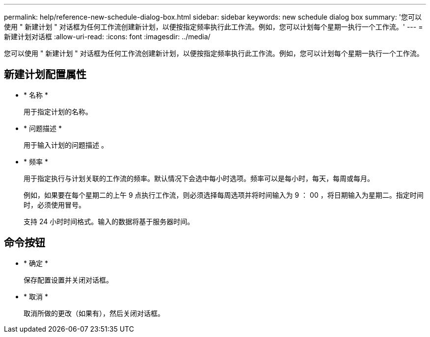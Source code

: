 ---
permalink: help/reference-new-schedule-dialog-box.html 
sidebar: sidebar 
keywords: new schedule dialog box 
summary: '您可以使用 " 新建计划 " 对话框为任何工作流创建新计划，以便按指定频率执行此工作流。例如，您可以计划每个星期一执行一个工作流。' 
---
= 新建计划对话框
:allow-uri-read: 
:icons: font
:imagesdir: ../media/


[role="lead"]
您可以使用 " 新建计划 " 对话框为任何工作流创建新计划，以便按指定频率执行此工作流。例如，您可以计划每个星期一执行一个工作流。



== 新建计划配置属性

* * 名称 *
+
用于指定计划的名称。

* * 问题描述 *
+
用于输入计划的问题描述 。

* * 频率 *
+
用于指定执行与计划关联的工作流的频率。默认情况下会选中每小时选项。频率可以是每小时，每天，每周或每月。

+
例如，如果要在每个星期二的上午 9 点执行工作流，则必须选择每周选项并将时间输入为 9 ： 00 ，将日期输入为星期二。指定时间时，必须使用冒号。

+
支持 24 小时时间格式。输入的数据将基于服务器时间。





== 命令按钮

* * 确定 *
+
保存配置设置并关闭对话框。

* * 取消 *
+
取消所做的更改（如果有），然后关闭对话框。


